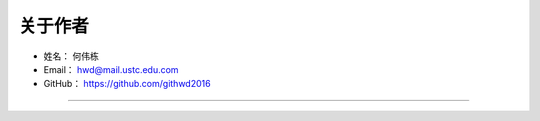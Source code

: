 ==============
关于作者
==============

* 姓名：     何伟栋
* Email：    hwd@mail.ustc.edu.com
* GitHub：   https://github.com/githwd2016

--------------------------------------------